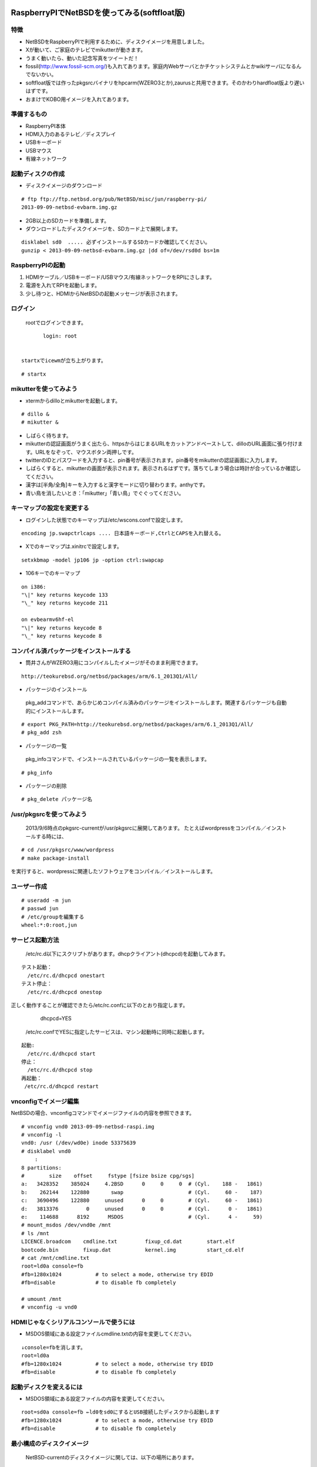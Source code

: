 .. 
 Copyright (c) 2013 Jun Ebihara All rights reserved.
 Redistribution and use in source and binary forms, with or without
 modification, are permitted provided that the following conditions
 are met:
 1. Redistributions of source code must retain the above copyright
    notice, this list of conditions and the following disclaimer.
 2. Redistributions in binary form must reproduce the above copyright
    notice, this list of conditions and the following disclaimer in the
    documentation and/or other materials provided with the distribution.
 THIS SOFTWARE IS PROVIDED BY THE AUTHOR ``AS IS'' AND ANY EXPRESS OR
 IMPLIED WARRANTIES, INCLUDING, BUT NOT LIMITED TO, THE IMPLIED WARRANTIES
 OF MERCHANTABILITY AND FITNESS FOR A PARTICULAR PURPOSE ARE DISCLAIMED.
 IN NO EVENT SHALL THE AUTHOR BE LIABLE FOR ANY DIRECT, INDIRECT,
 INCIDENTAL, SPECIAL, EXEMPLARY, OR CONSEQUENTIAL DAMAGES (INCLUDING, BUT
 NOT LIMITED TO, PROCUREMENT OF SUBSTITUTE GOODS OR SERVICES; LOSS OF USE,
 DATA, OR PROFITS; OR BUSINESS INTERRUPTION) HOWEVER CAUSED AND ON ANY
 THEORY OF LIABILITY, WHETHER IN CONTRACT, STRICT LIABILITY, OR TORT
 (INCLUDING NEGLIGENCE OR OTHERWISE) ARISING IN ANY WAY OUT OF THE USE OF
 THIS SOFTWARE, EVEN IF ADVISED OF THE POSSIBILITY OF SUCH DAMAGE.

==============================================
RaspberryPIでNetBSDを使ってみる(softfloat版)
==============================================

特徴
----

* NetBSDをRaspberryPIで利用するために、ディスクイメージを用意しました。
* Xが動いて、ご家庭のテレビでmikutterが動きます。
* うまく動いたら、動いた記念写真をツイートだ！
* fossil(http://www.fossil-scm.org/)も入れてあります。家庭内Webサーバとかチケットシステムとかwikiサーバになるんでないかい。
* softfloat版では作ったpkgsrcバイナリをhpcarm(WZERO3とか),zaurusと共用できます。そのかわりhardfloat版より遅いはずです。
* おまけでKOBO用イメージを入れてあります。

準備するもの
-------------
* RaspberryPI本体
* HDMI入力のあるテレビ／ディスプレイ
* USBキーボード
* USBマウス
* 有線ネットワーク

起動ディスクの作成
-------------------
* ディスクイメージのダウンロード

::

 # ftp ftp://ftp.netbsd.org/pub/NetBSD/misc/jun/raspberry-pi/
 2013-09-09-netbsd-evbarm.img.gz

* 2GB以上のSDカードを準備します。
* ダウンロードしたディスクイメージを、SDカード上で展開します。

::

	disklabel sd0  ..... 必ずインストールするSDカードか確認してください。
	gunzip < 2013-09-09-netbsd-evbarm.img.gz |dd of=/dev/rsd0d bs=1m

RaspberryPIの起動
------------------
#. HDMIケーブル／USBキーボード/USBマウス/有線ネットワークをRPIにさします。
#. 電源を入れてRPIを起動します。
#. 少し待つと、HDMIからNetBSDの起動メッセージが表示されます。

ログイン
---------
 rootでログインできます。

::

	login: root


 startxでicewmが立ち上がります。

::

	# startx

mikutterを使ってみよう
----------------------
* xtermからdilloとmikutterを起動します。

::

	# dillo &
	# mikutter &

* しばらく待ちます。
* mikutterの認証画面がうまく出たら、httpsからはじまるURLをカットアンドペーストして、dilloのURL画面に張り付けます。URLをなぞって、マウスボタン両押しです。
* twitterのIDとパスワードを入力すると、pin番号が表示されます。pin番号をmikutterの認証画面に入力します。
* しばらくすると、mikutterの画面が表示されます。表示されるはずです。落ちてしまう場合は時計が合っているか確認してください。
* 漢字は[半角/全角]キーを入力すると漢字モードに切り替わります。anthyです。
* 青い鳥を消したいとき：「mikutter」「青い鳥」でぐぐってください。

キーマップの設定を変更する
--------------------------
* ログインした状態でのキーマップは/etc/wscons.confで設定します。

::

	encoding jp.swapctrlcaps .... 日本語キーボード,CtrlとCAPSを入れ替える。

* Xでのキーマップは.xinitrcで設定します。

::

	setxkbmap -model jp106 jp -option ctrl:swapcap 


* 106キーでのキーマップ

::

 on i386:
 "\|" key returns keycode 133
 "\_" key returns keycode 211

 on evbearmv6hf-el
 "\|" key returns keycode 8
 "\_" key returns keycode 8

コンパイル済パッケージをインストールする
--------------------------------------------------
* 筒井さんがWZERO3用にコンパイルしたイメージがそのまま利用できます。

::

 http://teokurebsd.org/netbsd/packages/arm/6.1_2013Q1/All/


* パッケージのインストール

 pkg_addコマンドで、あらかじめコンパイル済みのパッケージをインストールします。関連するパッケージも自動的にインストールします。

::

 # export PKG_PATH=http://teokurebsd.org/netbsd/packages/arm/6.1_2013Q1/All/
 # pkg_add zsh

* パッケージの一覧

 pkg_infoコマンドで、インストールされているパッケージの一覧を表示します。

::

	# pkg_info

* パッケージの削除

::

	# pkg_delete パッケージ名


/usr/pkgsrcを使ってみよう
--------------------------
 2013/9/6時点のpkgsrc-currentが/usr/pkgsrcに展開してあります。
 たとえばwordpressをコンパイル／インストールする時には、

::

	# cd /usr/pkgsrc/www/wordpress
	# make package-install

を実行すると、wordpressに関連したソフトウェアをコンパイル／インストールします。

ユーザー作成
--------------

::

	# useradd -m jun
	# passwd jun
	# /etc/groupを編集する
	wheel:*:0:root,jun

サービス起動方法
----------------
  /etc/rc.d以下にスクリプトがあります。dhcpクライアント(dhcpcd)を起動してみます。

::

 テスト起動：
   /etc/rc.d/dhcpcd onestart
 テスト停止：
   /etc/rc.d/dhcpcd onestop

 
正しく動作することが確認できたら/etc/rc.confに以下のとおり指定します。
   dhcpcd=YES
  /etc/rc.confでYESに指定したサービスは、マシン起動時に同時に起動します。

::

 起動:
   /etc/rc.d/dhcpcd start
 停止：
   /etc/rc.d/dhcpcd stop
 再起動：
  /etc/rc.d/dhcpcd restart

vnconfigでイメージ編集
------------------------

NetBSDの場合、vnconfigコマンドでイメージファイルの内容を参照できます。

::

 # vnconfig vnd0 2013-09-09-netbsd-raspi.img
 # vnconfig -l
 vnd0: /usr (/dev/wd0e) inode 53375639
 # disklabel vnd0
 　　 :
 8 partitions:
 #        size    offset     fstype [fsize bsize cpg/sgs]
 a:   3428352    385024     4.2BSD      0     0     0  # (Cyl.    188 -   1861)
 b:    262144    122880       swap                     # (Cyl.     60 -    187)
 c:   3690496    122880     unused      0     0        # (Cyl.     60 -   1861)
 d:   3813376         0     unused      0     0        # (Cyl.      0 -   1861)
 e:    114688      8192      MSDOS                     # (Cyl.      4 -     59)
 # mount_msdos /dev/vnd0e /mnt
 # ls /mnt
 LICENCE.broadcom    cmdline.txt         fixup_cd.dat        start.elf
 bootcode.bin        fixup.dat           kernel.img          start_cd.elf
 # cat /mnt/cmdline.txt
 root=ld0a console=fb
 #fb=1280x1024           # to select a mode, otherwise try EDID 
 #fb=disable             # to disable fb completely

 # umount /mnt
 # vnconfig -u vnd0

HDMIじゃなくシリアルコンソールで使うには
----------------------------------------
* MSDOS領域にある設定ファイルcmdline.txtの内容を変更してください。

::

 ↓console=fbを消します。
 root=ld0a 
 #fb=1280x1024           # to select a mode, otherwise try EDID 
 #fb=disable             # to disable fb completely

起動ディスクを変えるには
------------------------
* MSDOS領域にある設定ファイルの内容を変更してください。

::

 root=sd0a console=fb ←ld0をsd0にするとUSB接続したディスクから起動します
 #fb=1280x1024           # to select a mode, otherwise try EDID 
 #fb=disable             # to disable fb completely

最小構成のディスクイメージ
--------------------------
  NetBSD-currentのディスクイメージに関しては、以下の場所にあります。

::

 # ftp://nyftp.netbsd.org/pub/NetBSD-daily/HEAD/201309091320Z/evbarm/binary/gzimg/
 # gunzip < rpi_inst.bin.gz |dd of=/dev/rsd3d bs=1m   .... sd3にコピー。

  RaspberryPIにsdカードを差して、起動すると、#　プロンプトが表示されます。
 # sysinst      .... NetBSDのインストールプログラムが起動します。

X11のインストール
------------------
 rpi.bin.gzからインストールした場合、Xは含まれていません。追加したい場合は、
 ftp://nyftp.netbsd.org/pub/NetBSD-daily/HEAD/201309091320Z/evbarm/binary/sets/x*.tgz 
 をダウンロードし、tarファイルを展開します。

::

 tar xzpvf xbase.tar.gz -C /

pkgsrcを最新にしてみる
----------------------
* cd /usr/pkgsrc
* cvs update -PAd

外付けUSB端子
--------------
  NetBSDで利用できるUSBデバイスは利用できる（はずです)。電源の制約があるので、十分に電源を供給できる外付けUSBハブ経由で接続したほうが良いです。

液晶ディスプレイ
-----------------
  液晶キット( http://www.aitendo.com/page/28 )で表示できています。HDMI-VGA変換ではうまく表示できていません。（電源が足りない)

inode
-------
  inodeが足りない場合は、ファイルシステムを作り直してください。このイメージでは以下のようにファイルシステムを作成しています。

	# newfs -n 600000 /dev/rvnd0a

壁紙
-----
  おおしまさん(@oshimyja)ありがとうございます。


関連バグ
--------

PR 47798
 今回、mikutterのアイコンがでなくて落ちるバグに悩みました。つついさんに感謝します。
	http://gnats.netbsd.org/cgi-bin/query-pr-single.pl?number=47798

pkg/48128: icewm build broken on 6.99.23
 直っています。

--

パーティションサイズをSDカードに合わせる
-----------------------------------------
　2GB以上のSDカードを利用している場合、パーティションサイズをSDカードに合わせることができます。この手順はカードの内容が消えてしまう可能性もあるため、重要なデータはバックアップをとるようにしてください。
  手順は、http://wiki.netbsd.org/ports/evbarm/raspberry_pi/ のGrowing the root file-systemにあります。

 このイメージのために、つついさんにスクリプトを作っていただきました。（まだテスト中です）

#. vi /etc/rc.confでrc_configured=NOに書き換え
#. reboot　.... シングルユーザで起動
#.  Enter pathname of shell or RETURN for /bin/sh: でリターン
#. cd /root/Extract/
#. sh expand-image-fssize-rpi.sh ... しばらくかかります
#.  リターンを押すと再起動します

::

 Untested sh script that will expand NetBSD partition and BSD FFS partition in the RPI image prepared 
 by Jun Ebihara: http://mail-index.netbsd.org/port-arm/2013/06/19/msg001882.html
 https://gist.github.com/tsutsui/5814498

シングルユーザでの起動
"""""""""""""""""""""
#. /etc/rc.confのrc_configured=YESをNOにして起動します。
#.  戻すときはmount / ;vi /etc/rc.conf　でNOをYESに変更してrebootします。

参考URL
--------
* http://wiki.netbsd.org/ports/evbarm/raspberry_pi/
* NetBSD Guide http://www.netbsd.org/docs/guide/en/
* NetBSD/RPiで遊ぶ(SDカードへの書き込み回数を気にしつつ)  http://hachulog.blogspot.jp/2013/03/netbsdrpisd.html
* http://www.raspberrypi.org/phpBB3/viewforum.php?f=86 NetBSDフォーラム
* http://www.raspberrypi.org/phpBB3/viewforum.php?f=82 日本語フォーラム


=================================
KOBOでNetBSDを動かしてみる
=================================

目標
----

* KOBOでNetBSDを動かしてみます。
* KOBOにシリアルポート経由で接続します。
* バイナリイメージで試せるようにします。
* RPI向けイメージと同じイメージで起動します。

できることとできないこと
-------------------------

* NetBSDが起動します。
* 外部から電源を供給できるUSBハブ経由で接続したUSB機器を利用できるはずです。
* 電子インクは利用できません。

準備するもの
-------------
* KOBO
* 2GB 以上のmicro SDカード2枚
* シリアル接続ケーブル
* KOBOとシリアルを接続するジャンパ線

::

 秋月:FTDI 3.3V http://akizukidenshi.com/catalo
 TXD: 橙色
 RXD: 黄色
 GND: 黒色

microSDカードの設定
--------------------
 kobo touchには、内蔵microSDスロットと、脇部分にあるmicroSDスロットがあります。内蔵microSDスロットにubootイメージを書き込んだmicroSDを挿します。
脇部分にあるmicroSDスロットには、RPI用に作ったイメージを挿します。
元から刺さっていたmicroSDは大事に保管しておきます。
もしNetBSD起動に飽きた時でも、本来の電子図書として楽しく使えます。
KOBOではmicroSDに書き込んだPDFファイルも読めるので、
PDFビューワとしても便利です。

シリアルケーブル
------------------
 まず裏蓋を開けます。右下の部分にTX,RXと書いた基盤の穴があります。
ここにシリアルポートを接続します。

ソースコードからコンパイルする場合
----------------------------------
 まずKOBOパッチをあてていない状態でコンパイルができるか確認します。

* NetBSDを普通にインストールする
* cd /usr
* ftp ftp.jp.netbsd.org:/pub/NetBSD/NetBSD-current/tar_files/

::

  > bin
  > mget src.tar.gz xsrc.tar.gz

* tar xzvf src.tar.gz
* tar xzvf xsrc.tar.gz

コンパイル
-----------
* mkdir /usr/obj.evbarm
* cd /usr/src
* 以下のスクリプトを実行します。

::

 USR_OBJMACHINE=YES
 OBJMACHINE=YES
 MKX11=YES
 BSDOBJDIR=/usr/obj/evbarm
 DESTDIR=/usr/builds/evbarm
 RELEASEDIR=/usr/release
 ./build.sh -U -u -j 8 -m evbarm release
 ./build.sh -U -u -j 8 -m evbarm iso-image

KOBO用パッチ
-------------

::

 # cd /usr/src
 # ftp https://gist.github.com/hkenichi/6363751/download 
 # tar xzvf download
 # mv gist6363751-*/kobo.diff .
 # script
 # patch -p1 < kobo.diff
 # exit

::

 #  ./build.sh -U -u -j 8 -m evbarm kernel=KOBO
 #  cd /usr/src/sys/arch/evbarm/compile/KOBO
 #  tar czvf /usr/release/images/kernel-kobo.tgz netbsd*

uboot
-----
 KOBO用ubootイメージは以下の場所にあります。

::

 http://rappappararin.blogspot.jp/2012/09/kobou-boot.html
 http://rappappararin.blogspot.jp/2012/09/kobonetbsd.html
 https://docs.google.com/open?id=0B-K-8275486qNDk2VFVKS3ZaOHc

以下のコマンドでカーネルをロードして起動します。

::

    mmcinfo 1
    fatload mmc 1 0x70800000 kobo.bin
    go 0x70800000

または、環境変数に引数を設定しておきます。

::

 BR-1A # setenv bootcmd_netbsd 'mmcinfo 1;fatload mmc 1 0x70100000 kobo.bin; go 0x70100000'
 BR-1A # setenv bootcmd 'run bootcmd_netbsd'
 BR-1A # saveenv


